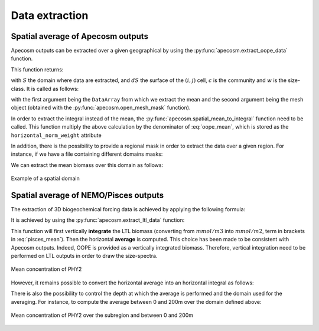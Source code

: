 
.. _data_extraction:

=================================
Data extraction
=================================

.. ipython:: python
    :suppress:

    import sys
    import os
    sys.path.insert(0, os.path.abspath('../'))
    import matplotlib.pyplot as plt
    import os
    import cartopy.crs as ccrs
    import cartopy.feature as cfeature
    import xarray as xr
    import matplotlib as mpl
    import apecosm

    mesh_file = os.path.join('doc', 'data', 'pacific_mesh_mask.nc')
    mesh = apecosm.open_mesh_mask(mesh_file)

    const = apecosm.open_constants(os.path.join('doc', 'data', 'apecosm'))

    data = apecosm.open_apecosm_data(os.path.join('doc', 'data', 'apecosm'))

    ltl_data = apecosm.open_ltl_data(os.path.join('doc', 'data', 'pisces'),
                                    replace_dims={'olevel': 'z'})

**********************************************************
Spatial average of Apecosm outputs
**********************************************************

Apecosm outputs can be extracted over a given
geographical by using the :py:func:`apecosm.extract_oope_data` function.

This function returns:

.. math::
    :label: oope_mean

    X_{mean}(t, c, w) = \dfrac
    {\int\limits_{(y, x)\in S} X(t, y, x, c, w) \times dS(y, x)}
    {\int\limits_{(y, x)\in S} dS(y, x)}

with :math:`S` the domain where data are extracted, and :math:`dS` the surface
of the :math:`(i, j)` cell, :math:`c` is the community and
:math:`w` is the size-class. It is called as follows:

.. ipython:: python

    spatial_mean = apecosm.extract_oope_data(data['OOPE'], mesh)
    spatial_mean

with the first argument being the ``DataArray`` from which we extract the mean
and the second argument being the mesh object
(obtained with the :py:func:`apecosm.open_mesh_mask` function).

In order to extract the integral instead of the mean,
the :py:func:`apecosm.spatial_mean_to_integral` function need
to be called. This function multiply the above calculation by
the denominator of :eq:`oope_mean`, which is stored as
the ``horizontal_norm_weight`` attribute

.. ipython:: python

    spatial_integral = apecosm.spatial_mean_to_integral(spatial_mean)
    spatial_integral

In addition, there is the possibility to provide a regional
mask in order to extract the data over a given region. For instance, if we
have a file containing different domains masks:

.. ipython:: python

    domain_ds = xr.open_dataset(os.path.join('doc', 'data', 'domains.nc'))
    domain_ds

We can extract the mean biomass over this domain as follows:

.. ipython:: python
    .. ipython:: python

    regional_spatial_mean = apecosm.extract_oope_data(data['OOPE'], mesh, domain_ds['domain_1'])
    regional_spatial_mean

.. ipython:: python
    :suppress:

    fig = plt.figure()
    lonf = mesh['glamf']
    latf = mesh['gphif']
    ax = plt.axes(projection = ccrs.PlateCarree(central_longitude=180))
    domain_ds = xr.open_dataset(os.path.join('doc', 'data', 'domains.nc'))
    domain = domain_ds['domain_1'] * mesh['tmaskutil']
    ax.pcolormesh(lonf, latf, domain.isel(x=slice(1, None), y=slice(1, None)),
                  transform=ccrs.PlateCarree(), cmap=mpl.colormaps['binary'])
    ax.add_feature(cfeature.COASTLINE)
    ax.add_feature(cfeature.LAND)
    ax.set_extent([lonf.min(), lonf.max(), latf.min(), latf.max()], crs=ccrs.PlateCarree())
    plt.savefig(os.path.join('doc', '_static', 'domains.jpg'), bbox_inches='tight')
    plt.savefig(os.path.join('doc', '_static', 'domains.pdf'), bbox_inches='tight')
    plt.close(fig)

.. figure::  _static/domains.*
    :align: center

    Example of a spatial domain


.. _extract_ltl:

**********************************************************
Spatial average of NEMO/Pisces outputs
**********************************************************

The extraction of 3D biogeochemical forcing data is achieved
by applying the following formula:

.. math::
    :label: pisces_mean

    X_{mean}(t) = \dfrac
    {\int\limits_{(y, x)\in S} \left[\sum_{z=z_{min}}^{z_{max}}X(t, z, y, x) dZ(z)\right]\times dS(y, x)}
    {\int\limits_{(y, x)\in S} dS(y, x)}


It is achieved by using the :py:func:`apecosm.extract_ltl_data`
function:

.. ipython:: python

    spatial_mean_phy2 = apecosm.extract_ltl_data(ltl_data['PHY2'], mesh)
    spatial_mean_phy2

This function will first vertically **integrate** the LTL biomass
(converting from :math:`mmol/m3` into :math:`mmol/m2`, term in
brackets in :eq:`pisces_mean`). Then
the horizontal **average** is computed. This choice has been made to
be consistent with Apecosm outputs. Indeed, OOPE is provided as a vertically
integrated biomass. Therefore, vertical integration need to be performed
on LTL outputs in order to draw the size-spectra.

.. ipython:: python
    :suppress:

    fig = plt.figure()
    spatial_mean_phy2.plot()
    plt.savefig(os.path.join('doc', '_static', 'mean_phy2.jpg'), bbox_inches='tight')
    plt.savefig(os.path.join('doc', '_static', 'mean_phy2.pdf'), bbox_inches='tight')
    plt.close(fig)

.. figure::  _static/mean_phy2.*
    :align: center

    Mean concentration of PHY2

However, it remains possible to convert the horizontal average into an
horizontal integral as follows:

.. ipython:: python

    spatial_integral_phy2 = apecosm.spatial_mean_to_integral(spatial_mean_phy2)
    spatial_integral_phy2

There is also the possibility to control the depth at which the
average is performed and the domain used for the averaging.
For instance, to compute the average between 0 and 200m over the
domain defined above:

.. ipython:: python

    spatial_0_200_reg_mean_phy2 = apecosm.extract_ltl_data(ltl_data['PHY2'],
                                                           mesh,
                                                           mask_dom=domain_ds['domain_1'],
                                                           depth_limits=[0, 200])
    spatial_0_200_reg_mean_phy2


.. ipython:: python
    :suppress:

    fig = plt.figure()
    spatial_0_200_reg_mean_phy2.plot()
    plt.savefig(os.path.join('doc', '_static', 'mean_phy2_reg_0_200.jpg'), bbox_inches='tight')
    plt.savefig(os.path.join('doc', '_static', 'mean_phy2_reg_0_200.pdf'), bbox_inches='tight')
    plt.close(fig)

.. figure::  _static/mean_phy2_reg_0_200.*
    :align: center

    Mean concentration of PHY2 over the subregion and
    between 0 and 200m
